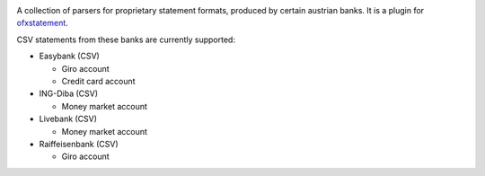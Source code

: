 .. image:: https://travis-ci.org/nblock/ofxstatement-austrian.svg?branch=master
    :target: https://travis-ci.org/nblock/ofxstatement-austrian

A collection of parsers for proprietary statement formats, produced by certain
austrian banks. It is a plugin for `ofxstatement`_.

CSV statements from these banks are currently supported:

* Easybank (CSV)

  - Giro account
  - Credit card account

* ING-Diba (CSV)

  - Money market account

* Livebank (CSV)

  - Money market account

* Raiffeisenbank (CSV)

  - Giro account

.. _ofxstatement: https://github.com/kedder/ofxstatement
